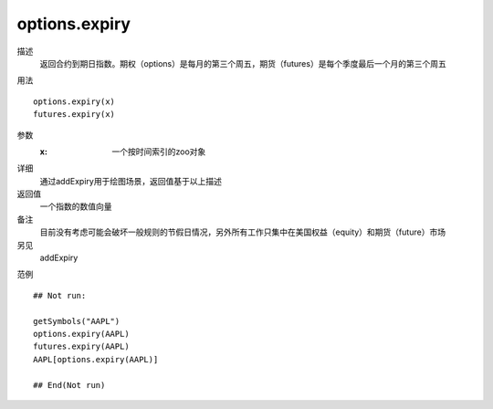 options.expiry
==============

描述
    返回合约到期日指数。期权（options）是每月的第三个周五，期货（futures）是每个季度最后一个月的第三个周五

用法
::

    options.expiry(x)
    futures.expiry(x)

参数
    :x: 一个按时间索引的zoo对象

详细
    通过addExpiry用于绘图场景，返回值基于以上描述

返回值
    一个指数的数值向量

备注
    目前没有考虑可能会破坏一般规则的节假日情况，另外所有工作只集中在美国权益（equity）和期货（future）市场

另见
    addExpiry

范例
::

    ## Not run:

    getSymbols("AAPL")
    options.expiry(AAPL)
    futures.expiry(AAPL)
    AAPL[options.expiry(AAPL)]

    ## End(Not run)


